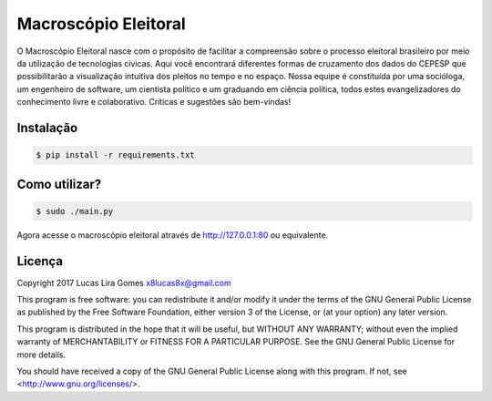 Macroscópio Eleitoral
=====================

O Macroscópio Eleitoral nasce com o propósito de facilitar a compreensão sobre o processo eleitoral
brasileiro por meio da utilização de tecnologias cívicas. Aqui você encontrará diferentes formas de
cruzamento dos dados do CEPESP que possibilitarão a visualização intuitiva dos pleitos no tempo e
no espaço. Nossa equipe é constituída por uma socióloga, um engenheiro de software, um cientista
político e um graduando em ciência política, todos estes evangelizadores do conhecimento livre e
colaborativo. Críticas e sugestões são bem-vindas!

Instalação
----------

.. _install_content_start:

.. code-block:: bash

    $ pip install -r requirements.txt

.. _install_content_end:

Como utilizar?
--------------

.. _use_content_start:

.. code-block:: bash

    $ sudo ./main.py

.. _use_content_end:

Agora acesse o macroscópio eleitoral através de http://127.0.0.1:80 ou equivalente.

Licença
-------

.. _license_content_start:

Copyright 2017 Lucas Lira Gomes x8lucas8x@gmail.com

This program is free software: you can redistribute it and/or modify
it under the terms of the GNU General Public License as published by
the Free Software Foundation, either version 3 of the License, or
(at your option) any later version.

This program is distributed in the hope that it will be useful,
but WITHOUT ANY WARRANTY; without even the implied warranty of
MERCHANTABILITY or FITNESS FOR A PARTICULAR PURPOSE.  See the
GNU General Public License for more details.

You should have received a copy of the GNU General Public License
along with this program.  If not, see <http://www.gnu.org/licenses/>.